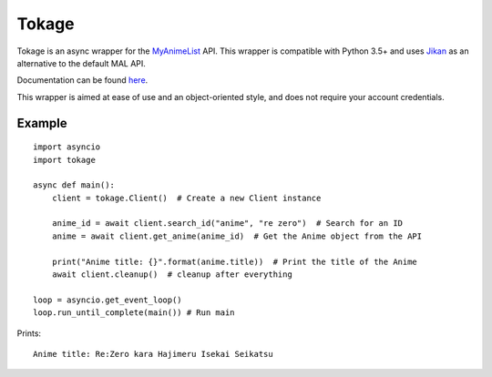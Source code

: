 
Tokage
======

Tokage is an async wrapper for the `MyAnimeList <https://myanimelist.net/>`_ API.
This wrapper is compatible with Python 3.5+ and uses `Jikan <http://jikan.me/>`_ as an alternative to the default MAL API.

Documentation can be found `here <http://tokage.readthedocs.io/en/latest/index.html>`_.

This wrapper is aimed at ease of use and an object-oriented style, and does not require your account credentials.

Example
-------

::

    import asyncio
    import tokage

    async def main():
        client = tokage.Client()  # Create a new Client instance
        
        anime_id = await client.search_id("anime", "re zero")  # Search for an ID
        anime = await client.get_anime(anime_id)  # Get the Anime object from the API
    
        print("Anime title: {}".format(anime.title))  # Print the title of the Anime
        await client.cleanup()  # cleanup after everything
    
    loop = asyncio.get_event_loop()
    loop.run_until_complete(main()) # Run main

Prints:
::

    Anime title: Re:Zero kara Hajimeru Isekai Seikatsu

